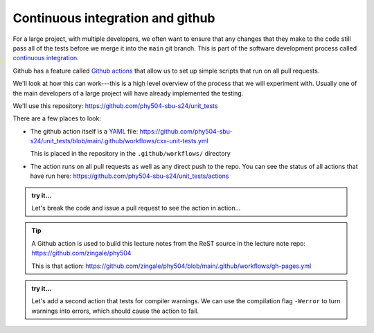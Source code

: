 *********************************
Continuous integration and github
*********************************

For a large project, with multiple developers, we often want to ensure
that any changes that they make to the code still pass all of the
tests before we merge it into the ``main`` git branch.  This is part
of the software development process called
`continuous integration <https://en.wikipedia.org/wiki/Continuous_integration>`_.

Github has a feature called `Github actions <https://docs.github.com/en/actions>`_ that allow us to set up simple
scripts that run on all pull requests.

We'll look at how this can work---this is a high level overview of
the process that we will experiment with.  Usually one of the main
developers of a large project will have already implemented the
testing.

We'll use this repository: https://github.com/phy504-sbu-s24/unit_tests

There are a few places to look:

* The github action itself is a `YAML <https://en.wikipedia.org/wiki/YAML>`_ file:
  https://github.com/phy504-sbu-s24/unit_tests/blob/main/.github/workflows/cxx-unit-tests.yml

  This is placed in the repository in the ``.github/workflows/`` directory

* The action runs on all pull requests as well as any direct push to
  the repo.  You can see the status of all actions that have run here:
  https://github.com/phy504-sbu-s24/unit_tests/actions

.. admonition:: try it...

   Let's break the code and issue a pull request to see the action in action...

.. tip::

   A Github action is used to build this lecture notes from the ReST source
   in the lecture note repo: https://github.com/zingale/phy504

   This is that action: https://github.com/zingale/phy504/blob/main/.github/workflows/gh-pages.yml

.. admonition:: try it...

   Let's add a second action that tests for compiler warnings.  We can
   use the compilation flag ``-Werror`` to turn warnings into errors,
   which should cause the action to fail.
